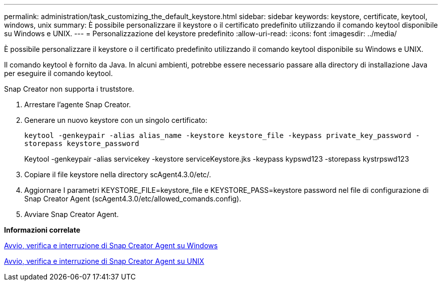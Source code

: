 ---
permalink: administration/task_customizing_the_default_keystore.html 
sidebar: sidebar 
keywords: keystore, certificate, keytool, windows, unix 
summary: È possibile personalizzare il keystore o il certificato predefinito utilizzando il comando keytool disponibile su Windows e UNIX. 
---
= Personalizzazione del keystore predefinito
:allow-uri-read: 
:icons: font
:imagesdir: ../media/


[role="lead"]
È possibile personalizzare il keystore o il certificato predefinito utilizzando il comando keytool disponibile su Windows e UNIX.

Il comando keytool è fornito da Java. In alcuni ambienti, potrebbe essere necessario passare alla directory di installazione Java per eseguire il comando keytool.

Snap Creator non supporta i truststore.

. Arrestare l'agente Snap Creator.
. Generare un nuovo keystore con un singolo certificato:
+
`keytool -genkeypair -alias alias_name -keystore keystore_file -keypass private_key_password -storepass keystore_password`

+
Keytool -genkeypair -alias servicekey -keystore serviceKeystore.jks -keypass kypswd123 -storepass kystrpswd123

. Copiare il file keystore nella directory scAgent4.3.0/etc/.
. Aggiornare I parametri KEYSTORE_FILE=keystore_file e KEYSTORE_PASS=keystore password nel file di configurazione di Snap Creator Agent (scAgent4.3.0/etc/allowed_comands.config).
. Avviare Snap Creator Agent.


*Informazioni correlate*

xref:task_starting_verifying_and_stopping_the_snap_creator_agent_on_windows.adoc[Avvio, verifica e interruzione di Snap Creator Agent su Windows]

xref:task_starting_verifying_and_stopping_the_snap_creator_agent_on_unix.adoc[Avvio, verifica e interruzione di Snap Creator Agent su UNIX]
